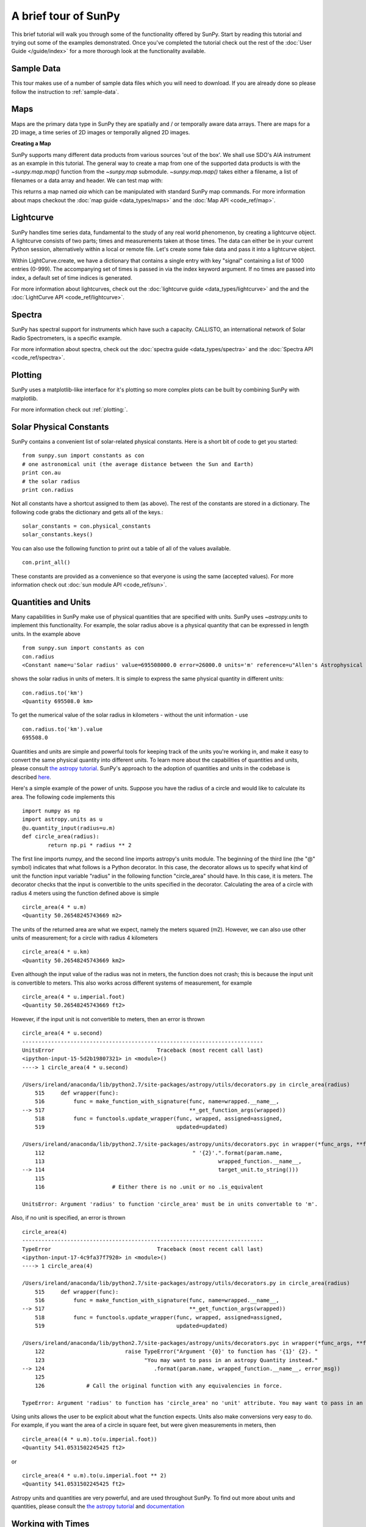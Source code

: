 ---------------------
A brief tour of SunPy
---------------------

This brief tutorial will walk you through some
of the functionality offered by SunPy. Start by reading this tutorial
and trying out some of the examples demonstrated. Once you've completed the
tutorial check out the rest of the :doc:`User Guide </guide/index>` for a more
thorough look at the functionality available.

Sample Data
-----------
This tour makes use of a number of sample data files which you will need to
download. If you are already done so please follow the instruction to :ref:`sample-data`.

Maps
----
Maps are the primary data type in SunPy they are spatially and / or temporally aware
data arrays. There are maps for a 2D image, a time series of 2D images or temporally aligned 2D images.

**Creating a Map**

SunPy supports many different data products from various sources 'out of the box'. We
shall use SDO's AIA instrument as an example in this tutorial. The general way to create
a map from one of the supported data products is with the `~sunpy.map.map()` function from the `~sunpy.map` submodule.
`~sunpy.map.map()` takes either a filename, a list of filenames or a data array and header. We can test map with:

.. plot::
    :include-source:

    import sunpy.data.sample
    import sunpy.map
    aia = sunpy.map.Map(sunpy.data.sample.AIA_171_IMAGE)
    aia.peek()

This returns a map named `aia` which can be manipulated with standard SunPy map commands.
For more information about maps checkout the :doc:`map guide <data_types/maps>`
and the :doc:`Map API <code_ref/map>`.

Lightcurve
----------

SunPy handles time series data, fundamental to the study of any real world phenomenon,
by creating a lightcurve object. A lightcurve consists of two parts; times and measurements taken at those times. The
data can either be in your current Python session, alternatively within a local or
remote file. Let's create some fake data and pass it into a lightcurve object.

.. plot::
    :include-source:

    import sunpy.data.sample
    from sunpy.lightcurve import LightCurve
    times = np.arange(1000) * 2.0
    signal = np.sin(np.arange(1000)*0.02 ) + np.random.random(1000)
    light_curve = LightCurve.create({"signal": signal},index = times)
    light_curve.peek()

Within LightCurve.create, we have a dictionary that contains a single entry with key
"signal" containing a list of 1000 entries (0-999). The accompanying set of times is
passed in via the index keyword argument. If no times are passed into index, a default
set of time indices is generated.

For more information about lightcurves, check out the
:doc:`lightcurve guide <data_types/lightcurve>` and the
and the :doc:`LightCurve API <code_ref/lightcurve>`.

.. this should be a better example, for example grabbing goes data...

Spectra
-------

SunPy has spectral support for instruments which have such a capacity. CALLISTO,
an international network of Solar Radio Spectrometers, is a specific example.

.. plot::
    :include-source:

    import matplotlib.pyplot as plt
    import sunpy.spectra
    import sunpy.data.sample
    from sunpy.spectra.sources.callisto import CallistoSpectrogram
    image = CallistoSpectrogram.read(sunpy.data.sample.CALLISTO_IMAGE)
    image.peek()

For more information about spectra, check out the :doc:`spectra guide <data_types/spectra>`
and the :doc:`Spectra API <code_ref/spectra>`.

Plotting
--------

SunPy uses a matplotlib-like interface for it's plotting so more complex plots can be built by combining
SunPy with matplotlib.

.. plot::
    :include-source:

    import sunpy.map
    import matplotlib.pyplot as plt
    import sunpy.data.sample
    aia = sunpy.map.Map(sunpy.data.sample.AIA_171_IMAGE)
    fig = plt.figure()
    ax = plt.subplot(111)
    aia.plot()
    aia.draw_limb()
    aia.draw_grid()
    plt.colorbar()
    aia.draw_limb()
    plt.show()

For more information check out :ref:`plotting:`.

Solar Physical Constants
------------------------

SunPy contains a convenient list of solar-related physical constants. Here is
a short bit of code to get you started: ::

    from sunpy.sun import constants as con
    # one astronomical unit (the average distance between the Sun and Earth)
    print con.au
    # the solar radius
    print con.radius

Not all constants have a shortcut assigned to them (as above). The rest of the constants
are stored in a dictionary. The following code grabs the dictionary and gets all of the
keys.::

    solar_constants = con.physical_constants
    solar_constants.keys()

You can also use the following function to print out a table of all of the values
available. ::

    con.print_all()

These constants are provided as a convenience so that everyone is using the same
(accepted values). For more information check out :doc:`sun module API <code_ref/sun>`.

Quantities and Units
--------------------

Many capabilities in SunPy make use of physical quantities that are specified
with units. SunPy uses `~astropy.units` to
implement this functionality. For example, the solar radius above is a physical quantity
that can be expressed in length units.  In the example above ::

    from sunpy.sun import constants as con
    con.radius
    <Constant name=u'Solar radius' value=695508000.0 error=26000.0 units='m' reference=u"Allen's Astrophysical Quantities 4th Ed.">

shows the solar radius in units of meters.  It is simple to express the same physical quantity in different units::

    con.radius.to('km')
    <Quantity 695508.0 km>

To get the numerical value of the solar radius in kilometers - without the unit information - use ::

    con.radius.to('km').value
    695508.0

Quantities and units are simple and powerful tools for keeping track of the units you're working in, and make it
easy to convert the same physical quantity into different units.  To learn more about the capabilities of quantities
and units, please consult `the astropy tutorial <http://www.astropy.org/astropy-tutorials/Quantities.html>`__.
SunPy's approach to the adoption of quantities and units in the codebase is described
`here <https://github.com/sunpy/sunpy-SEP/blob/master/SEP-0003.md>`__.

Here's a simple example of the power of units.  Suppose you have the radius of a circle and would like to calculate
its area.  The following code implements this ::

    import numpy as np
    import astropy.units as u
    @u.quantity_input(radius=u.m)
    def circle_area(radius):
            return np.pi * radius ** 2

The first line imports numpy, and the second line imports astropy's units module.  The beginning of the third line (the
"@" symbol) indicates that what follows is a Python decorator.  In this case, the decorator allows us to specify what
kind of unit the function input variable "radius" in the following function "circle_area" should have.  In this case,
it is meters.  The decorator checks that the input is convertible to the units specified in the decorator.  Calculating
the area of a circle with radius 4 meters using the function defined above is simple ::

    circle_area(4 * u.m)
    <Quantity 50.26548245743669 m2>

The units of the returned area are what we expect, namely the meters squared (m2).  However, we can also use other
units of measurement; for a circle with radius 4 kilometers ::

    circle_area(4 * u.km)
    <Quantity 50.26548245743669 km2>

Even although the input value of the radius was not in meters, the function does not crash; this is because the
input unit is convertible to meters.  This also works across different systems of measurement, for example ::

    circle_area(4 * u.imperial.foot)
    <Quantity 50.26548245743669 ft2>

However, if the input unit is not convertible to meters, then an error is thrown ::

    circle_area(4 * u.second)
    ---------------------------------------------------------------------------
    UnitsError                                Traceback (most recent call last)
    <ipython-input-15-5d2b19807321> in <module>()
    ----> 1 circle_area(4 * u.second)

    /Users/ireland/anaconda/lib/python2.7/site-packages/astropy/utils/decorators.py in circle_area(radius)
        515     def wrapper(func):
        516         func = make_function_with_signature(func, name=wrapped.__name__,
    --> 517                                             **_get_function_args(wrapped))
        518         func = functools.update_wrapper(func, wrapped, assigned=assigned,
        519                                         updated=updated)

    /Users/ireland/anaconda/lib/python2.7/site-packages/astropy/units/decorators.pyc in wrapper(*func_args, **func_kwargs)
        112                                              " '{2}'.".format(param.name,
        113                                                      wrapped_function.__name__,
    --> 114                                                      target_unit.to_string()))
        115
        116                     # Either there is no .unit or no .is_equivalent

    UnitsError: Argument 'radius' to function 'circle_area' must be in units convertable to 'm'.

Also, if no unit is specified, an error is thrown ::

    circle_area(4)
    ---------------------------------------------------------------------------
    TypeError                                 Traceback (most recent call last)
    <ipython-input-17-4c9fa37f7920> in <module>()
    ----> 1 circle_area(4)

    /Users/ireland/anaconda/lib/python2.7/site-packages/astropy/utils/decorators.py in circle_area(radius)
        515     def wrapper(func):
        516         func = make_function_with_signature(func, name=wrapped.__name__,
    --> 517                                             **_get_function_args(wrapped))
        518         func = functools.update_wrapper(func, wrapped, assigned=assigned,
        519                                         updated=updated)

    /Users/ireland/anaconda/lib/python2.7/site-packages/astropy/units/decorators.pyc in wrapper(*func_args, **func_kwargs)
        122                         raise TypeError("Argument '{0}' to function has '{1}' {2}. "
        123                               "You may want to pass in an astropy Quantity instead."
    --> 124                                  .format(param.name, wrapped_function.__name__, error_msg))
        125
        126             # Call the original function with any equivalencies in force.

    TypeError: Argument 'radius' to function has 'circle_area' no 'unit' attribute. You may want to pass in an astropy Quantity instead.

Using units allows the user to be explicit about what the function
expects.  Units also make conversions very easy to do.  For example,
if you want the area of a circle in square feet, but were given
measurements in meters, then ::

    circle_area((4 * u.m).to(u.imperial.foot))
    <Quantity 541.0531502245425 ft2>

or ::

    circle_area(4 * u.m).to(u.imperial.foot ** 2)
    <Quantity 541.0531502245425 ft2>

Astropy units and quantities are very powerful, and are used throughout SunPy.  To find out more about units and
quantities, please consult the `the astropy tutorial <http://www.astropy.org/astropy-tutorials/Quantities.html>`__ and
`documentation <http://docs.astropy.org/en/stable/units/index.html>`__


Working with Times
------------------

SunPy also contains a number of convenience functions for working with dates
and times. Here is a short example: ::

    import sunpy.time

    # parsing a standard time strings
    sunpy.time.parse_time('2004/02/05 12:00')

    # This returns a datetime object. All SunPy functions which require
    # time as an input sanitize the input using parse_time.
    sunpy.time.day_of_year('2004-Jul-05 12:00:02')

    # the julian day
    sunpy.time.julian_day((2010,4,30))

    # TimeRange objects are useful for representing ranges of time
    sunpy.time.time_range = TimeRange('2010/03/04 00:10', '2010/03/04 00:20')
    time_range.center()

For more information about working with time in SunPy checkout the :doc:`time guide <time>`.


Getting at Data
---------------

Querying the VSO
----------------
There are a couple different ways to query and download data from the VSO using
SunPy. The method you should use depends first on your preference with respect
to query style: the main method of querying uses a syntax that is unique to
SunPy and may require some getting used to, but is extremely flexible and
powerful. A second
"legacy" API also exists which works is very much the same way as VSO_GET in
IDL.

Further, for each of the two query APIs there are interactive and
non-interactive versions available, depending on the type of work you are doing.

The below example demonstrates a simple query for SOHO EIT data using the
non-interactive version of the main API::

    from sunpy.net import vso

    # create a new VSOClient instance
    client = vso.VSOClient()

    # build our query
    result = client.query(
        vso.attrs.Time((2011, 9, 20, 1), (2011, 9, 20, 2)),
        vso.attrs.Instrument('eit')
    )

    # print the number of matches
    print("Number of records found: %d " % result.num_records())

    # download matches to /download/path
    res = client.get(result, path="/download/path/{file}").wait()

Note that specifying a path is optional and if you do not specify one the files
will simply be downloaded into a temporary directory (e.g. /tmp/xyz).
For more information about vso client checkout the :doc:`vso guide <acquiring_data/vso>`.

Database Package
----------------

The database package offers the possibility to save retrieved data (e.g. via the
:mod:'sunpy.net.vso' package) onto a local or remote database. The database may be
a single file located on a local hard drive (if a SQLite database is used) or a
local or remote database server.
This makes it possible to fetch required data from the local database instead
of downloading it again from a remote server.

Querying a database is straightforward, as this example using VSO, shows. The example
demonstrates the useful feature which prevents storing the same data twice::


    from sunpy.database import Database
    from sunpy.net.vso.attrs import Time, Instrument
    db = Database('sqlite:///')
    entries = db.fetch(
    ...     Time('2012-08-05', '2012-08-05 00:00:05'),
    ...     Instrument('AIA'))
    assert entries is None
    len(db)
    2
    entries = db.fetch(
    ...     Time('2012-08-05', '2012-08-05 00:00:05'),
    ...     Instrument('AIA'))
    entries is None
    False
    len(entries)
    2
    len(db)
    2


Explanation: first, entries is None because the query has never been used for querying
the database -> query the VSO, add new entries to database, remember query hash.
In the second fetch, entries is not None because the query has already been used and
returns a list of database entries. For more information check out the :doc:`Database Guide <guide/database>`.

Querying Helioviewer.org
------------------------

SunPy can be used to make several basic requests using the The `Helioviewer.org API <http://helioviewer.org/api/>`__
including generating a PNG and downloading a `JPEG 2000 <http://wiki.helioviewer.org/wiki/JPEG_2000>`__
image and loading it into a SunPy Map.


A simple example of a helioviewer query and a plot of the result follows.

.. plot::
    :include-source:

    from sunpy.net.helioviewer import HelioviewerClient
    import matplotlib.pyplot as plt
    from matplotlib.image import imread
    hv = HelioviewerClient()
    file = hv.download_png('2099/01/01', 4.8, "[SDO,AIA,AIA,304,1,100]", x0=0, y0=0, width=512, height=512)
    im = imread(file)
    plt.imshow(im)
    plt.axis('off')
    plt.show()

This downloads a PNG image of the latest AIA 304 image available on `Helioviewer.org <http://helioviewer.org>`__.  In the
 `~sunpy.net.helioviewer.HelioviewerClient.download_png` command the value, 4.8,
refers to the image resolution in arcseconds per pixel (larger values mean lower resolution),
x0 and y0 are the center points about which to focus and the width and height
are the pixel values for the image dimensions.

For more information checkout the :doc:`helioviewer guide <acquiring_data/helioviewer>`.
